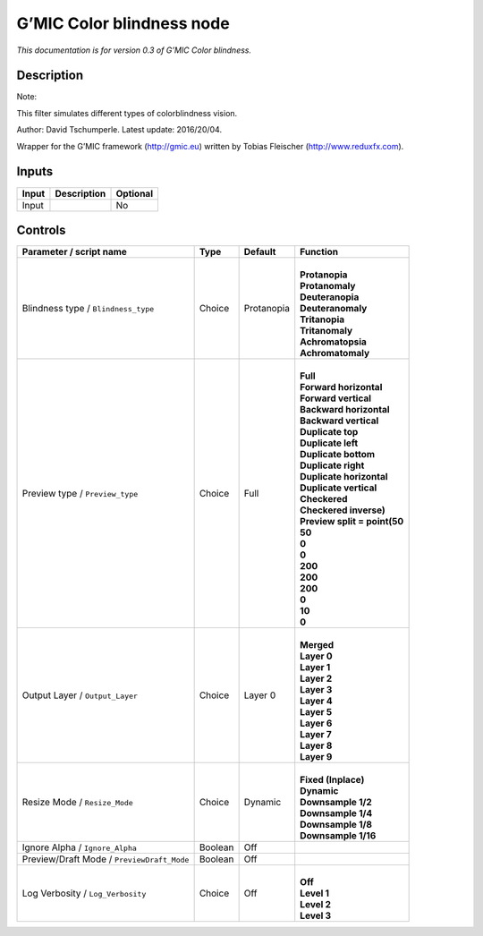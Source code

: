 .. _eu.gmic.Colorblindness:

G’MIC Color blindness node
==========================

*This documentation is for version 0.3 of G’MIC Color blindness.*

Description
-----------

Note:

This filter simulates different types of colorblindness vision.

Author: David Tschumperle. Latest update: 2016/20/04.

Wrapper for the G’MIC framework (http://gmic.eu) written by Tobias Fleischer (http://www.reduxfx.com).

Inputs
------

+-------+-------------+----------+
| Input | Description | Optional |
+=======+=============+==========+
| Input |             | No       |
+-------+-------------+----------+

Controls
--------

.. tabularcolumns:: |>{\raggedright}p{0.2\columnwidth}|>{\raggedright}p{0.06\columnwidth}|>{\raggedright}p{0.07\columnwidth}|p{0.63\columnwidth}|

.. cssclass:: longtable

+--------------------------------------------+---------+------------+--------------------------------+
| Parameter / script name                    | Type    | Default    | Function                       |
+============================================+=========+============+================================+
| Blindness type / ``Blindness_type``        | Choice  | Protanopia | |                              |
|                                            |         |            | | **Protanopia**               |
|                                            |         |            | | **Protanomaly**              |
|                                            |         |            | | **Deuteranopia**             |
|                                            |         |            | | **Deuteranomaly**            |
|                                            |         |            | | **Tritanopia**               |
|                                            |         |            | | **Tritanomaly**              |
|                                            |         |            | | **Achromatopsia**            |
|                                            |         |            | | **Achromatomaly**            |
+--------------------------------------------+---------+------------+--------------------------------+
| Preview type / ``Preview_type``            | Choice  | Full       | |                              |
|                                            |         |            | | **Full**                     |
|                                            |         |            | | **Forward horizontal**       |
|                                            |         |            | | **Forward vertical**         |
|                                            |         |            | | **Backward horizontal**      |
|                                            |         |            | | **Backward vertical**        |
|                                            |         |            | | **Duplicate top**            |
|                                            |         |            | | **Duplicate left**           |
|                                            |         |            | | **Duplicate bottom**         |
|                                            |         |            | | **Duplicate right**          |
|                                            |         |            | | **Duplicate horizontal**     |
|                                            |         |            | | **Duplicate vertical**       |
|                                            |         |            | | **Checkered**                |
|                                            |         |            | | **Checkered inverse)**       |
|                                            |         |            | | **Preview split = point(50** |
|                                            |         |            | | **50**                       |
|                                            |         |            | | **0**                        |
|                                            |         |            | | **0**                        |
|                                            |         |            | | **200**                      |
|                                            |         |            | | **200**                      |
|                                            |         |            | | **200**                      |
|                                            |         |            | | **0**                        |
|                                            |         |            | | **10**                       |
|                                            |         |            | | **0**                        |
+--------------------------------------------+---------+------------+--------------------------------+
| Output Layer / ``Output_Layer``            | Choice  | Layer 0    | |                              |
|                                            |         |            | | **Merged**                   |
|                                            |         |            | | **Layer 0**                  |
|                                            |         |            | | **Layer 1**                  |
|                                            |         |            | | **Layer 2**                  |
|                                            |         |            | | **Layer 3**                  |
|                                            |         |            | | **Layer 4**                  |
|                                            |         |            | | **Layer 5**                  |
|                                            |         |            | | **Layer 6**                  |
|                                            |         |            | | **Layer 7**                  |
|                                            |         |            | | **Layer 8**                  |
|                                            |         |            | | **Layer 9**                  |
+--------------------------------------------+---------+------------+--------------------------------+
| Resize Mode / ``Resize_Mode``              | Choice  | Dynamic    | |                              |
|                                            |         |            | | **Fixed (Inplace)**          |
|                                            |         |            | | **Dynamic**                  |
|                                            |         |            | | **Downsample 1/2**           |
|                                            |         |            | | **Downsample 1/4**           |
|                                            |         |            | | **Downsample 1/8**           |
|                                            |         |            | | **Downsample 1/16**          |
+--------------------------------------------+---------+------------+--------------------------------+
| Ignore Alpha / ``Ignore_Alpha``            | Boolean | Off        |                                |
+--------------------------------------------+---------+------------+--------------------------------+
| Preview/Draft Mode / ``PreviewDraft_Mode`` | Boolean | Off        |                                |
+--------------------------------------------+---------+------------+--------------------------------+
| Log Verbosity / ``Log_Verbosity``          | Choice  | Off        | |                              |
|                                            |         |            | | **Off**                      |
|                                            |         |            | | **Level 1**                  |
|                                            |         |            | | **Level 2**                  |
|                                            |         |            | | **Level 3**                  |
+--------------------------------------------+---------+------------+--------------------------------+
